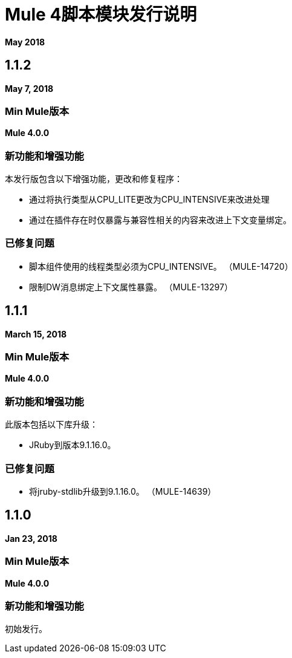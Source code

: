 =  Mule 4脚本模块发行说明
:keywords: mule, scripting, groovy, module, release notes

*May 2018*

==  1.1.2

*May 7, 2018*

===  Min Mule版本

*Mule 4.0.0*

=== 新功能和增强功能

本发行版包含以下增强功能，更改和修复程序：

* 通过将执行类型从CPU_LITE更改为CPU_INTENSIVE来改进处理
* 通过在插件存在时仅暴露与兼容性相关的内容来改进上下文变量绑定。

=== 已修复问题

* 脚本组件使用的线程类型必须为CPU_INTENSIVE。 （MULE-14720）
* 限制DW消息绑定上下文属性暴露。 （MULE-13297）

==  1.1.1

*March 15, 2018*

===  Min Mule版本

*Mule 4.0.0*

=== 新功能和增强功能

此版本包括以下库升级：

*  JRuby到版本9.1.16.0。

=== 已修复问题

* 将jruby-stdlib升级到9.1.16.0。 （MULE-14639）

==  1.1.0

*Jan 23, 2018*

===  Min Mule版本

*Mule 4.0.0*

=== 新功能和增强功能

初始发行。

